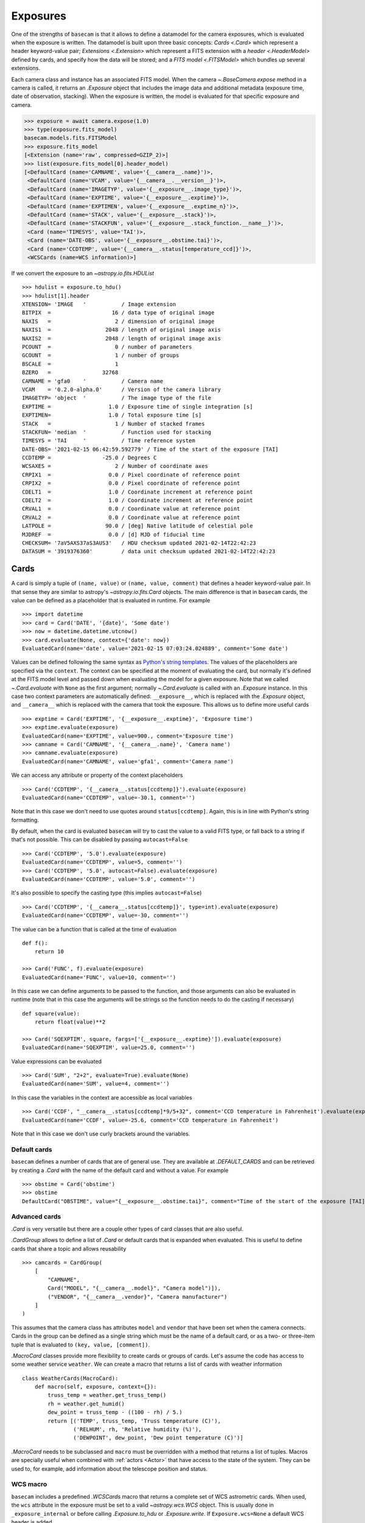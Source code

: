 .. _exposure:

Exposures
=========

One of the strengths of ``basecam`` is that it allows to define a datamodel for the camera exposures, which is evaluated when the exposure is written. The datamodel is built upon three basic concepts: `Cards <.Card>` which represent a header keyword-value pair; `Extensions <.Extension>` which represent a FITS extension with a `header <.HeaderModel>` defined by cards, and specify how the data will be stored; and a `FITS model <.FITSModel>` which bundles up several extensions.

Each camera class and instance has an associated FITS model. When the camera `~.BaseCamera.expose` method in a camera is called, it returns an `.Exposure` object that includes the image data and additional metadata (exposure time, date of observation, stacking). When the exposure is written, the model is evaluated for that specific exposure and camera.

.. code-block::

    >>> exposure = await camera.expose(1.0)
    >>> type(exposure.fits_model)
    basecam.models.fits.FITSModel
    >>> exposure.fits_model
    [<Extension (name='raw', compressed=GZIP_2)>]
    >>> list(exposure.fits_model[0].header_model)
    [<DefaultCard (name='CAMNAME', value='{__camera__.name}')>,
     <DefaultCard (name='VCAM', value='{__camera__.__version__}')>,
     <DefaultCard (name='IMAGETYP', value='{__exposure__.image_type}')>,
     <DefaultCard (name='EXPTIME', value='{__exposure__.exptime}')>,
     <DefaultCard (name='EXPTIMEN', value='{__exposure__.exptime_n}')>,
     <DefaultCard (name='STACK', value='{__exposure__.stack}')>,
     <DefaultCard (name='STACKFUN', value='{__exposure__.stack_function.__name__}')>,
     <Card (name='TIMESYS', value='TAI')>,
     <Card (name='DATE-OBS', value='{__exposure__.obstime.tai}')>,
     <Card (name='CCDTEMP', value='{__camera__.status[temperature_ccd]}')>,
     <WCSCards (name=WCS information)>]

If we convert the exposure to an `~astropy.io.fits.HDUList` ::

    >>> hdulist = exposure.to_hdu()
    >>> hdulist[1].header
    XTENSION= 'IMAGE   '           / Image extension
    BITPIX  =                   16 / data type of original image
    NAXIS   =                    2 / dimension of original image
    NAXIS1  =                 2048 / length of original image axis
    NAXIS2  =                 2048 / length of original image axis
    PCOUNT  =                    0 / number of parameters
    GCOUNT  =                    1 / number of groups
    BSCALE  =                    1
    BZERO   =                32768
    CAMNAME = 'gfa0    '           / Camera name
    VCAM    = '0.2.0-alpha.0'      / Version of the camera library
    IMAGETYP= 'object  '           / The image type of the file
    EXPTIME =                  1.0 / Exposure time of single integration [s]
    EXPTIMEN=                  1.0 / Total exposure time [s]
    STACK   =                    1 / Number of stacked frames
    STACKFUN= 'median  '           / Function used for stacking
    TIMESYS = 'TAI     '           / Time reference system
    DATE-OBS= '2021-02-15 06:42:59.592779' / Time of the start of the exposure [TAI]
    CCDTEMP =                -25.0 / Degrees C
    WCSAXES =                    2 / Number of coordinate axes
    CRPIX1  =                  0.0 / Pixel coordinate of reference point
    CRPIX2  =                  0.0 / Pixel coordinate of reference point
    CDELT1  =                  1.0 / Coordinate increment at reference point
    CDELT2  =                  1.0 / Coordinate increment at reference point
    CRVAL1  =                  0.0 / Coordinate value at reference point
    CRVAL2  =                  0.0 / Coordinate value at reference point
    LATPOLE =                 90.0 / [deg] Native latitude of celestial pole
    MJDREF  =                  0.0 / [d] MJD of fiducial time
    CHECKSUM= '7aV5AXS37aS3AUS3'   / HDU checksum updated 2021-02-14T22:42:23
    DATASUM = '3919376360'         / data unit checksum updated 2021-02-14T22:42:23

Cards
-----

A card is simply a tuple of ``(name, value)`` or ``(name, value, comment)`` that defines a header keyword-value pair. In that sense they are similar to astropy's `~astropy.io.fits.Card` objects. The main difference is that in ``basecam`` cards, the value can be defined as a placeholder that is evaluated in runtime. For example ::

    >>> import datetime
    >>> card = Card('DATE', '{date}', 'Some date')
    >>> now = datetime.datetime.utcnow()
    >>> card.evaluate(None, context={'date': now})
    EvaluatedCard(name='date', value='2021-02-15 07:03:24.024889', comment='Some date')

Values can be defined following the same syntax as `Python's string templates <https://docs.python.org/3/reference/lexical_analysis.html#f-strings>`__. The values of the placeholders are specified via the ``context``. The context can be specified at the moment of evaluating the card, but normally it's defined at the FITS model level and passed down when evaluating the model for a given exposure. Note that we called `~.Card.evaluate` with ``None`` as the first argument; normally `~.Card.evaluate` is called with an `.Exposure` instance. In this case two context parameters are automatically defined: ``__exposure__``, which is replaced with the `.Exposure` object, and ``__camera__`` which is replaced with the camera that took the exposure. This allows us to define more useful cards ::

    >>> exptime = Card('EXPTIME', '{__exposure__.exptime}', 'Exposure time')
    >>> exptime.evaluate(exposure)
    EvaluatedCard(name='EXPTIME', value=900., comment='Exposure time')
    >>> camname = Card('CAMNAME', '{__camera__.name}', 'Camera name')
    >>> camname.evaluate(exposure)
    EvaluatedCard(name='CAMNAME', value='gfa1', comment='Camera name')

We can access any attribute or property of the context placeholders ::

    >>> Card('CCDTEMP', '{__camera__.status[ccdtemp]}').evaluate(exposure)
    EvaluatedCard(name='CCDTEMP', value=-30.1, comment='')

Note that in this case we don't need to use quotes around ``status[ccdtemp]``. Again, this is in line with Python's string formatting.

By default, when the card is evaluated ``basecam`` will try to cast the value to a valid FITS type, or fall back to a string if that's not possible. This can be disabled by passing ``autocast=False`` ::

    >>> Card('CCDTEMP', '5.0').evaluate(exposure)
    EvaluatedCard(name='CCDTEMP', value=5, comment='')
    >>> Card('CCDTEMP', '5.0', autocast=False).evaluate(exposure)
    EvaluatedCard(name='CCDTEMP', value='5.0', comment='')

It's also possible to specify the casting type (this implies ``autocast=False``) ::

    >>> Card('CCDTEMP', '{__camera__.status[ccdtemp]}', type=int).evaluate(exposure)
    EvaluatedCard(name='CCDTEMP', value=-30, comment='')

The value can be a function that is called at the time of evaluation ::

    def f():
        return 10

    >>> Card('FUNC', f).evaluate(exposure)
    EvaluatedCard(name='FUNC', value=10, comment='')

In this case we can define arguments to be passed to the function, and those arguments can also be evaluated in runtime (note that in this case the arguments will be strings so the function needs to do the casting if necessary) ::

    def square(value):
        return float(value)**2

    >>> Card('SQEXPTIM', square, fargs=['{__exposure__.exptime}']).evaluate(exposure)
    EvaluatedCard(name='SQEXPTIM', value=25.0, comment='')

Value expressions can be evaluated ::

    >>> Card('SUM', "2+2", evaluate=True).evaluate(None)
    EvaluatedCard(name='SUM', value=4, comment='')

In this case the variables in the context are accessible as local variables ::

    >>> Card('CCDF', "__camera__.status[ccdtemp]*9/5+32", comment='CCD temperature in Fahrenheit').evaluate(exposure)
    EvaluatedCard(name='CCDF', value=-25.6, comment='CCD temperature in Fahrenheit')

Note that in this case we don't use curly brackets around the variables.

.. _default-cards:

Default cards
^^^^^^^^^^^^^

``basecam`` defines a number of cards that are of general use. They are available at `.DEFAULT_CARDS` and can be retrieved by creating a `.Card` with the name of the default card and without a value. For example ::

    >>> obstime = Card('obstime')
    >>> obstime
    DefaultCard("OBSTIME", value="{__exposure__.obstime.tai}", comment="Time of the start of the exposure [TAI]")

Advanced cards
^^^^^^^^^^^^^^

`.Card` is very versatile but there are a couple other types of card classes that are also useful.

`.CardGroup` allows to define a list of `.Card` or default cards that is expanded when evaluated. This is useful to define cards that share a topic and allows reusability ::

    >>> camcards = CardGroup(
        [
            "CAMNAME",
            Card("MODEL", "{__camera__.model}", "Camera model")]),
            ("VENDOR", "{__camera__.vendor}", "Camera manufacturer")
        ]
    )

This assumes that the camera class has attributes ``model`` and ``vendor`` that have been set when the camera connects. Cards in the group can be defined as a single string which must be the name of a default card, or as a two- or three-item tuple that is evaluated to ``(key, value, [comment])``.

`.MacroCard` classes provide more flexibility to create cards or groups of cards. Let's assume the code has access to some weather service ``weather``. We can create a macro that returns a list of cards with weather information ::

    class WeatherCards(MacroCard):
        def macro(self, exposure, context={}):
            truss_temp = weather.get_truss_temp()
            rh = weather.get_humid()
            dew_point = truss_temp - ((100 - rh) / 5.)
            return [('TEMP', truss_temp, 'Truss temperature (C)'),
                    ('RELHUM', rh, 'Relative humidity (%)'),
                    ('DEWPOINT', dew_point, 'Dew point temperature (C)')]

`.MacroCard` needs to be subclassed and ``macro`` must be overridden with a method that returns a list of tuples. Macros are specially useful when combined with :ref:`actors <Actor>` that have access to the state of the system. They can be used to, for example, add information about the telescope position and status.

WCS macro
^^^^^^^^^

``basecam`` includes a predefined `.WCSCards` macro that returns a complete set of WCS astrometric cards. When used, the ``wcs`` attribute in the exposure must be set to a valid `~astropy.wcs.WCS` object. This is usually done in ``_exposure_internal`` or before calling `.Exposure.to_hdu` or `.Exposure.write`. If ``Exposure.wcs=None`` a default WCS header is added.

FITS models
-----------

A `FITS model <.FITSModel>` is equivalent to an `~astropy.io.fits.HDUList`, consisting of a list of `.Exposure`, each one defining its own `header model <.HeaderModel>`. Let's start with a simple example ::

    >>> header = HeaderModel(
        [
            "CAMNAME",
            "CAMUID",
            "IMAGETYP",
            "EXPTIME",
            Card("DATE-OBS", value="{__exposure__.obstime.tai.isot}", comment="Date (in TIMESYS) the exposure started")
            WeatherCards()
        ]
    )
    >>> model = FITSModel([Extension(header_model=header, name="PRIMARY")])

We've defined a header model with several default cards (``CAMNAME``, ``CAMUID``, etc.), one card to record the time of the observation in ISOT format, and the ``WeatherCards`` macro that we defined above. Next, we created a FITS model with a single extension which we called ``"PRIMARY"``. To use this model when exposing, we can ::

    >>> exposure = await camera.expose(15.0, fits_model=model)

or we can set it in the `.Exposure` instance as ``exposure.fits_model=model``. The model will then be used when `.Exposure.to_hdu` or `.Exposure.write` are called.

In `.Extension` we can define the format of the data. To create an empty extension with a header ::

    >>> empty_ext = Extension(data='none', header_model=header, name="EMPTY")

If ``data=None`` (the default), ``Exposure.data`` will be used to create the image HDU. We can define a compressed HDU ::

    >>> compressed = Extension(header_model=header, compressed="RICE_1")

The available compression algorithms are the same as astropy's `~astropy.io.fits.CompImageHDU`. Compressed HDUs cannot be the primary header of a FITS file, so in this case an empty HDU will be prepended as the primary extension.

.. _additional-hdus:

Additional HDUs
^^^^^^^^^^^^^^^

Sometimes one wants to add additional HDUs (be those images or binary tables) to an exposure. For example, one may perform source extraction after taking the exposure and want to store the resulting table of centroids in the resulting exposure. That can be accomplished by dynamically appending HDUs to `.Exposure` ::

    def _expose_internal(self, exposure, **kwargs):
        # Take the exposure (skipped for shortness)
        ...

        exposure.data = data

        sources = get_sources(exposure.data)  # sources is an astropy Table
        sources_hdu = astropy.io.fits.BinTableHDU(sources

        exposure.add_hdu(sources_hdu)

When we call ``.Exposure.to_hdu`` or ``.Exposure.write``, the binary table will be added after the extensions defined by the FITS model. `~.Exposure.add_hdu` accepts an ``index`` parameter that allows to specify where the extra HDU will be inserted. Note that FITS files require a primary HDU as the first extension, and that astropy may rearrange the HDUs to ensure it.

Naming images
-------------

`.Exposure` filenames can be defined manually or using an `.ImageNamer` instance. The image namer allows to define a file path that is evaluated at the time at which the image is written ::

    >>> image_namer = ImageNamer('{camera.name}-{num:04d}.fits', dirname='/data/images/{date.mjd}')
    >>> img_path = image_namer(camera)
    >>> print(img_path)
    '/data/images/59260/gfa1-0012.fits'
    >>> exposure.write(img_path)
    >>> image_namer(camera)
    '/data/images/59260/gfa1-0013.fits'

As with the cards, two values can be used in the templates: the ``camera`` instance, and the ``date`` (an astropy `~astropy.time.Time` object) when the image namer is called. The ``num`` placeholder can be used to get the first available number in a sequence of images, ensuring that the new path doesn't collide with any previous image.

Modifying the default model and image namer
-------------------------------------------

`.BaseCamera` includes a default FITS model and image namer which are mean to provide general but basic functionality. The `default model <.basic_fits_model>` defines a single, uncompressed extension with the raw data and a `basic header model <.basic_header_model>`. The default image namer writes returns new image paths in the current directory with format ``'{camera.name}-{num:04d}.fits'``.

While these are reasonable defaults, normally one wants to customise the model and namer for a given camera class. This can be achieved when subclassing from `.BaseCamera` ::

    class MyCamera(BaseCamera):
        fits_model = my_fits_model
        image_namer = my_image_namer

        def __init__(self, *args, **kwargs):
            ...

The image namer can also be defined when instantiating a new camera: ``my_camera=MyCamera(..., image_namer=another_image_namer, ...)``.
